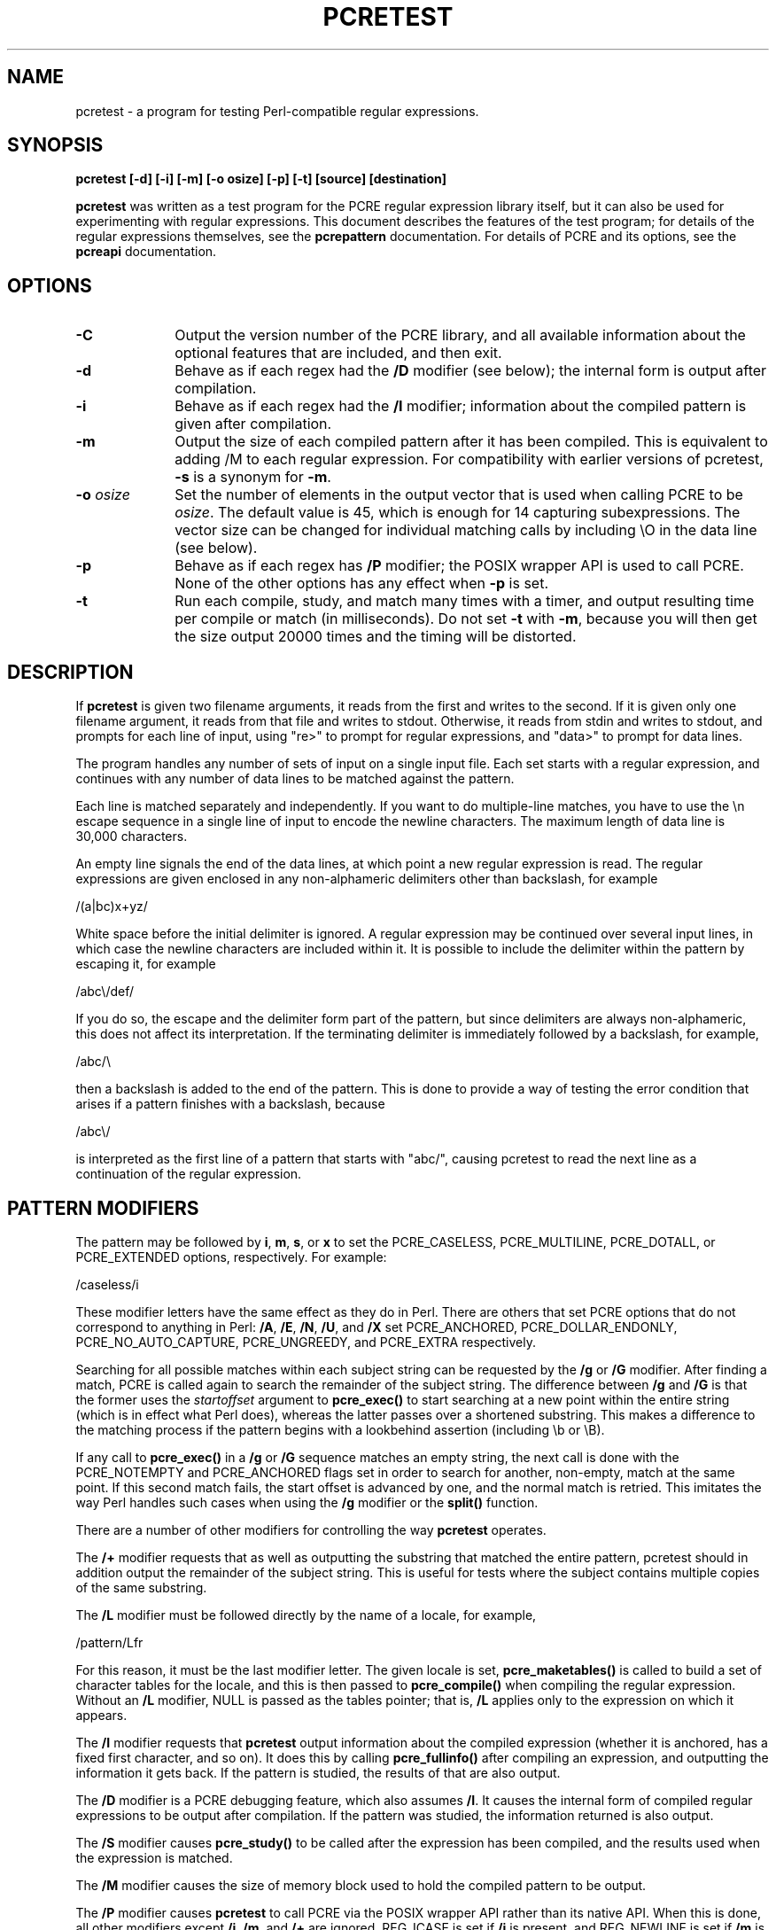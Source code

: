 .TH PCRETEST 1
.SH NAME
pcretest - a program for testing Perl-compatible regular expressions.
.SH SYNOPSIS
.B pcretest "[-d] [-i] [-m] [-o osize] [-p] [-t] [source] [destination]"

\fBpcretest\fR was written as a test program for the PCRE regular expression
library itself, but it can also be used for experimenting with regular
expressions. This document describes the features of the test program; for
details of the regular expressions themselves, see the
.\" HREF
\fBpcrepattern\fR
.\"
documentation. For details of PCRE and its options, see the
.\" HREF
\fBpcreapi\fR
.\"
documentation.

.SH OPTIONS
.rs
.sp
.TP 10
\fB-C\fR
Output the version number of the PCRE library, and all available information
about the optional features that are included, and then exit.
.TP 10
\fB-d\fR
Behave as if each regex had the \fB/D\fR modifier (see below); the internal
form is output after compilation.
.TP 10
\fB-i\fR
Behave as if each regex had the \fB/I\fR modifier; information about the
compiled pattern is given after compilation.
.TP 10
\fB-m\fR
Output the size of each compiled pattern after it has been compiled. This is
equivalent to adding /M to each regular expression. For compatibility with
earlier versions of pcretest, \fB-s\fR is a synonym for \fB-m\fR.
.TP 10
\fB-o\fR \fIosize\fR
Set the number of elements in the output vector that is used when calling PCRE
to be \fIosize\fR. The default value is 45, which is enough for 14 capturing
subexpressions. The vector size can be changed for individual matching calls by
including \\O in the data line (see below).
.TP 10
\fB-p\fR
Behave as if each regex has \fB/P\fR modifier; the POSIX wrapper API is used
to call PCRE. None of the other options has any effect when \fB-p\fR is set.
.TP 10
\fB-t\fR
Run each compile, study, and match many times with a timer, and output
resulting time per compile or match (in milliseconds). Do not set \fB-t\fR with
\fB-m\fR, because you will then get the size output 20000 times and the timing
will be distorted.

.SH DESCRIPTION
.rs
.sp
If \fBpcretest\fR is given two filename arguments, it reads from the first and
writes to the second. If it is given only one filename argument, it reads from
that file and writes to stdout. Otherwise, it reads from stdin and writes to
stdout, and prompts for each line of input, using "re>" to prompt for regular
expressions, and "data>" to prompt for data lines.

The program handles any number of sets of input on a single input file. Each
set starts with a regular expression, and continues with any number of data
lines to be matched against the pattern.

Each line is matched separately and independently. If you want to do
multiple-line matches, you have to use the \\n escape sequence in a single line
of input to encode the newline characters. The maximum length of data line is
30,000 characters.

An empty line signals the end of the data lines, at which point a new regular
expression is read. The regular expressions are given enclosed in any
non-alphameric delimiters other than backslash, for example

  /(a|bc)x+yz/

White space before the initial delimiter is ignored. A regular expression may
be continued over several input lines, in which case the newline characters are
included within it. It is possible to include the delimiter within the pattern
by escaping it, for example

  /abc\\/def/

If you do so, the escape and the delimiter form part of the pattern, but since
delimiters are always non-alphameric, this does not affect its interpretation.
If the terminating delimiter is immediately followed by a backslash, for
example,

  /abc/\\

then a backslash is added to the end of the pattern. This is done to provide a
way of testing the error condition that arises if a pattern finishes with a
backslash, because

  /abc\\/

is interpreted as the first line of a pattern that starts with "abc/", causing
pcretest to read the next line as a continuation of the regular expression.

.SH PATTERN MODIFIERS
.rs
.sp
The pattern may be followed by \fBi\fR, \fBm\fR, \fBs\fR, or \fBx\fR to set the
PCRE_CASELESS, PCRE_MULTILINE, PCRE_DOTALL, or PCRE_EXTENDED options,
respectively. For example:

  /caseless/i

These modifier letters have the same effect as they do in Perl. There are
others that set PCRE options that do not correspond to anything in Perl:
\fB/A\fR, \fB/E\fR, \fB/N\fR, \fB/U\fR, and \fB/X\fR set PCRE_ANCHORED,
PCRE_DOLLAR_ENDONLY, PCRE_NO_AUTO_CAPTURE, PCRE_UNGREEDY, and PCRE_EXTRA
respectively.

Searching for all possible matches within each subject string can be requested
by the \fB/g\fR or \fB/G\fR modifier. After finding a match, PCRE is called
again to search the remainder of the subject string. The difference between
\fB/g\fR and \fB/G\fR is that the former uses the \fIstartoffset\fR argument to
\fBpcre_exec()\fR to start searching at a new point within the entire string
(which is in effect what Perl does), whereas the latter passes over a shortened
substring. This makes a difference to the matching process if the pattern
begins with a lookbehind assertion (including \\b or \\B).

If any call to \fBpcre_exec()\fR in a \fB/g\fR or \fB/G\fR sequence matches an
empty string, the next call is done with the PCRE_NOTEMPTY and PCRE_ANCHORED
flags set in order to search for another, non-empty, match at the same point.
If this second match fails, the start offset is advanced by one, and the normal
match is retried. This imitates the way Perl handles such cases when using the
\fB/g\fR modifier or the \fBsplit()\fR function.

There are a number of other modifiers for controlling the way \fBpcretest\fR
operates.

The \fB/+\fR modifier requests that as well as outputting the substring that
matched the entire pattern, pcretest should in addition output the remainder of
the subject string. This is useful for tests where the subject contains
multiple copies of the same substring.

The \fB/L\fR modifier must be followed directly by the name of a locale, for
example,

  /pattern/Lfr

For this reason, it must be the last modifier letter. The given locale is set,
\fBpcre_maketables()\fR is called to build a set of character tables for the
locale, and this is then passed to \fBpcre_compile()\fR when compiling the
regular expression. Without an \fB/L\fR modifier, NULL is passed as the tables
pointer; that is, \fB/L\fR applies only to the expression on which it appears.

The \fB/I\fR modifier requests that \fBpcretest\fR output information about the
compiled expression (whether it is anchored, has a fixed first character, and
so on). It does this by calling \fBpcre_fullinfo()\fR after compiling an
expression, and outputting the information it gets back. If the pattern is
studied, the results of that are also output.

The \fB/D\fR modifier is a PCRE debugging feature, which also assumes \fB/I\fR.
It causes the internal form of compiled regular expressions to be output after
compilation. If the pattern was studied, the information returned is also
output.

The \fB/S\fR modifier causes \fBpcre_study()\fR to be called after the
expression has been compiled, and the results used when the expression is
matched.

The \fB/M\fR modifier causes the size of memory block used to hold the compiled
pattern to be output.

The \fB/P\fR modifier causes \fBpcretest\fR to call PCRE via the POSIX wrapper
API rather than its native API. When this is done, all other modifiers except
\fB/i\fR, \fB/m\fR, and \fB/+\fR are ignored. REG_ICASE is set if \fB/i\fR is
present, and REG_NEWLINE is set if \fB/m\fR is present. The wrapper functions
force PCRE_DOLLAR_ENDONLY always, and PCRE_DOTALL unless REG_NEWLINE is set.

The \fB/8\fR modifier causes \fBpcretest\fR to call PCRE with the PCRE_UTF8
option set. This turns on support for UTF-8 character handling in PCRE,
provided that it was compiled with this support enabled. This modifier also
causes any non-printing characters in output strings to be printed using the
\\x{hh...} notation if they are valid UTF-8 sequences.

If the \fB/?\fR modifier is used with \fB/8\fR, it causes \fBpcretest\fR to
call \fBpcre_compile()\fR with the PCRE_NO_UTF8_CHECK option, to suppress the
checking of the string for UTF-8 validity.

.SH CALLOUTS
.rs
.sp
If the pattern contains any callout requests, \fBpcretest\fR's callout function
will be called. By default, it displays the callout number, and the start and
current positions in the text at the callout time. For example, the output

  --->pqrabcdef
    0    ^  ^

indicates that callout number 0 occurred for a match attempt starting at the
fourth character of the subject string, when the pointer was at the seventh
character. The callout function returns zero (carry on matching) by default.

Inserting callouts may be helpful when using \fBpcretest\fR to check
complicated regular expressions. For further information about callouts, see
the
.\" HREF
\fBpcrecallout\fR
.\"
documentation.

For testing the PCRE library, additional control of callout behaviour is
available via escape sequences in the data, as described in the following
section. In particular, it is possible to pass in a number as callout data (the
default is zero). If the callout function receives a non-zero number, it
returns that value instead of zero.

.SH DATA LINES
.rs
.sp
Before each data line is passed to \fBpcre_exec()\fR, leading and trailing
whitespace is removed, and it is then scanned for \\ escapes. Some of these are
pretty esoteric features, intended for checking out some of the more
complicated features of PCRE. If you are just testing "ordinary" regular
expressions, you probably don't need any of these. The following escapes are
recognized:

  \\a         alarm (= BEL)
  \\b         backspace
  \\e         escape
  \\f         formfeed
  \\n         newline
  \\r         carriage return
  \\t         tab
  \\v         vertical tab
  \\nnn       octal character (up to 3 octal digits)
  \\xhh       hexadecimal character (up to 2 hex digits)
  \\x{hh...}  hexadecimal character, any number of digits
               in UTF-8 mode
  \\A         pass the PCRE_ANCHORED option to \fBpcre_exec()\fR
  \\B         pass the PCRE_NOTBOL option to \fBpcre_exec()\fR
  \\Cdd       call pcre_copy_substring() for substring dd
               after a successful match (any decimal number
               less than 32)
  \\Cname     call pcre_copy_named_substring() for substring
               "name" after a successful match (name termin-
               ated by next non alphanumeric character)
  \\C+        show the current captured substrings at callout
               time
  \\C-        do not supply a callout function
  \\C!n       return 1 instead of 0 when callout number n is
               reached
  \\C!n!m     return 1 instead of 0 when callout number n is
               reached for the nth time
  \\C*n       pass the number n (may be negative) as callout
               data
  \\Gdd       call pcre_get_substring() for substring dd
               after a successful match (any decimal number
               less than 32)
  \\Gname     call pcre_get_named_substring() for substring
               "name" after a successful match (name termin-
               ated by next non-alphanumeric character)
  \\L         call pcre_get_substringlist() after a
               successful match
  \\M         discover the minimum MATCH_LIMIT setting
  \\N         pass the PCRE_NOTEMPTY option to \fBpcre_exec()\fR
  \\Odd       set the size of the output vector passed to
               \fBpcre_exec()\fR to dd (any number of decimal
               digits)
  \\Z         pass the PCRE_NOTEOL option to \fBpcre_exec()\fR
  \\?         pass the PCRE_NO_UTF8_CHECK option to
               \fBpcre_exec()\fR

If \\M is present, \fBpcretest\fR calls \fBpcre_exec()\fR several times, with
different values in the \fImatch_limit\fR field of the \fBpcre_extra\fR data
structure, until it finds the minimum number that is needed for
\fBpcre_exec()\fR to complete. This number is a measure of the amount of
recursion and backtracking that takes place, and checking it out can be
instructive. For most simple matches, the number is quite small, but for
patterns with very large numbers of matching possibilities, it can become large
very quickly with increasing length of subject string.

When \\O is used, it may be higher or lower than the size set by the \fB-O\fR
option (or defaulted to 45); \\O applies only to the call of \fBpcre_exec()\fR
for the line in which it appears.

A backslash followed by anything else just escapes the anything else. If the
very last character is a backslash, it is ignored. This gives a way of passing
an empty line as data, since a real empty line terminates the data input.

If \fB/P\fR was present on the regex, causing the POSIX wrapper API to be used,
only \fB\B\fR, and \fB\Z\fR have any effect, causing REG_NOTBOL and REG_NOTEOL
to be passed to \fBregexec()\fR respectively.

The use of \\x{hh...} to represent UTF-8 characters is not dependent on the use
of the \fB/8\fR modifier on the pattern. It is recognized always. There may be
any number of hexadecimal digits inside the braces. The result is from one to
six bytes, encoded according to the UTF-8 rules.

.SH OUTPUT FROM PCRETEST
.rs
.sp
When a match succeeds, pcretest outputs the list of captured substrings that
\fBpcre_exec()\fR returns, starting with number 0 for the string that matched
the whole pattern. Here is an example of an interactive pcretest run.

  $ pcretest
  PCRE version 4.00 08-Jan-2003

    re> /^abc(\\d+)/
  data> abc123
   0: abc123
   1: 123
  data> xyz
  No match

If the strings contain any non-printing characters, they are output as \\0x
escapes, or as \\x{...} escapes if the \fB/8\fR modifier was present on the
pattern. If the pattern has the \fB/+\fR modifier, then the output for
substring 0 is followed by the the rest of the subject string, identified by
"0+" like this:

    re> /cat/+
  data> cataract
   0: cat
   0+ aract

If the pattern has the \fB/g\fR or \fB/G\fR modifier, the results of successive
matching attempts are output in sequence, like this:

    re> /\\Bi(\\w\\w)/g
  data> Mississippi
   0: iss
   1: ss
   0: iss
   1: ss
   0: ipp
   1: pp

"No match" is output only if the first match attempt fails.

If any of the sequences \fB\\C\fR, \fB\\G\fR, or \fB\\L\fR are present in a
data line that is successfully matched, the substrings extracted by the
convenience functions are output with C, G, or L after the string number
instead of a colon. This is in addition to the normal full list. The string
length (that is, the return from the extraction function) is given in
parentheses after each string for \fB\\C\fR and \fB\\G\fR.

Note that while patterns can be continued over several lines (a plain ">"
prompt is used for continuations), data lines may not. However newlines can be
included in data by means of the \\n escape.

.SH AUTHOR
.rs
.sp
Philip Hazel <ph10@cam.ac.uk>
.br
University Computing Service,
.br
Cambridge CB2 3QG, England.

.in 0
Last updated: 20 August 2003
.br
Copyright (c) 1997-2003 University of Cambridge.
